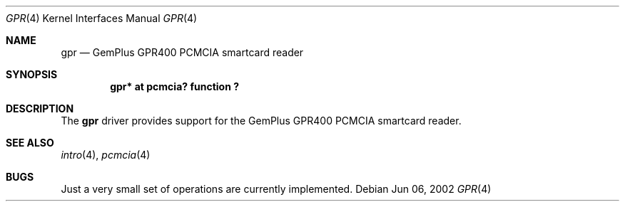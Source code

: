 .\"	$OpenBSD: gpr.4,v 1.1 2002/06/15 18:08:19 fgsch Exp $
.\"
.\" Copyright (c) 2002, Federico G. Schwindt
.\" All rights reserved.
.\"
.\" Redistribution and use in source and binary forms, with or without
.\" modification, are permitted provided that the following conditions are
.\" met:
.\"   * Redistributions of source code must retain the above copyright
.\"     notice, this list of conditions and the following disclaimer.
.\"   * Redistributions in binary form must reproduce the above copyright
.\"     notice, this list of conditions and the following disclaimer in
.\"     the documentation and/or other materials provided with the
.\"     distribution.
.\"   * Neither the name of the Federico G. Schwindt nor the names of its
.\"     contributors may be used to endorse or promote products derived
.\"     from this software without specific prior written permission.
.\"
.\" THIS SOFTWARE IS PROVIDED BY THE COPYRIGHT HOLDERS AND CONTRIBUTORS
.\" "AS IS" AND ANY EXPRESS OR IMPLIED WARRANTIES, INCLUDING, BUT NOT
.\" LIMITED TO, THE IMPLIED WARRANTIES OF MERCHANTABILITY AND FITNESS FOR
.\" A PARTICULAR PURPOSE ARE DISCLAIMED. IN NO EVENT SHALL THE COPYRIGHT
.\" OWNER OR CONTRIBUTORS BE LIABLE FOR ANY DIRECT, INDIRECT, INCIDENTAL,
.\" SPECIAL, EXEMPLARY, OR CONSEQUENTIAL DAMAGES (INCLUDING, BUT NOT
.\" LIMITED TO, PROCUREMENT OF SUBSTITUTE GOODS OR SERVICES; LOSS OF USE,
.\" DATA, OR PROFITS; OR BUSINESS INTERRUPTION) HOWEVER CAUSED AND ON ANY
.\" THEORY OF LIABILITY, WHETHER IN CONTRACT, STRICT LIABILITY, OR TORT
.\" (INCLUDING NEGLIGENCE OR OTHERWISE) ARISING IN ANY WAY OUT OF THE USE
.\" OF THIS SOFTWARE, EVEN IF ADVISED OF THE POSSIBILITY OF SUCH DAMAGE.
.\"
.Dd Jun 06, 2002
.Dt GPR 4
.Os
.Sh NAME
.Nm gpr
.Nd GemPlus GPR400 PCMCIA smartcard reader
.Sh SYNOPSIS
.Cd "gpr* at pcmcia? function ?"
.Sh DESCRIPTION
The
.Nm
driver provides support for the GemPlus GPR400 PCMCIA smartcard reader.
.Sh SEE ALSO
.Xr intro 4 ,
.Xr pcmcia 4
.Sh BUGS
Just a very small set of operations are currently implemented.
